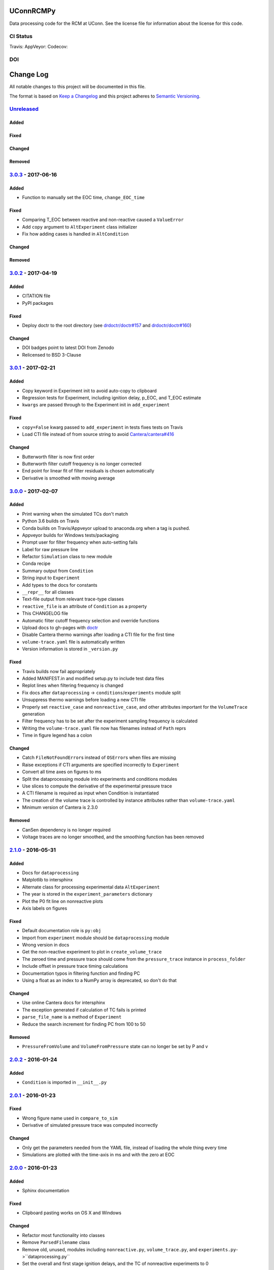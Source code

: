 UConnRCMPy
==========

Data processing code for the RCM at UConn. See the license file for
information about the license for this code.

CI Status
---------

Travis: |Build Status| AppVeyor: |Build status| Codecov: |codecov|

DOI
---

|DOI|

Change Log
==========

All notable changes to this project will be documented in this file.

The format is based on `Keep a Changelog <http://keepachangelog.com/>`__
and this project adheres to `Semantic
Versioning <http://semver.org/>`__.

`Unreleased <https://github.com/bryanwweber/UConnRCMPy/compare/v3.0.3...HEAD>`__
--------------------------------------------------------------------------------

Added
~~~~~

Fixed
~~~~~

Changed
~~~~~~~

Removed
~~~~~~~

`3.0.3 <https://github.com/bryanwweber/UConnRCMPy/compare/v3.0.2...v3.0.3>`__ - 2017-06-16
------------------------------------------------------------------------------------------

Added
~~~~~

-  Function to manually set the EOC time, ``change_EOC_time``

Fixed
~~~~~

-  Comparing T\_EOC between reactive and non-reactive caused a
   ``ValueError``
-  Add ``copy`` argument to ``AltExperiment`` class initializer
-  Fix how adding cases is handled in ``AltCondition``

Changed
~~~~~~~

Removed
~~~~~~~

`3.0.2 <https://github.com/bryanwweber/UConnRCMPy/compare/v3.0.1...v3.0.2>`__ - 2017-04-19
------------------------------------------------------------------------------------------

Added
~~~~~

-  CITATION file
-  PyPI packages

Fixed
~~~~~

-  Deploy doctr to the root directory (see
   `drdoctr/doctr#157 <https://github.com/drdoctr/doctr/issues/157>`__
   and
   `drdoctr/doctr#160 <https://github.com/drdoctr/doctr/issues/160>`__)

Changed
~~~~~~~

-  DOI badges point to latest DOI from Zenodo
-  Relicensed to BSD 3-Clause

`3.0.1 <https://github.com/bryanwweber/UConnRCMPy/compare/v3.0.0...v3.0.1>`__ - 2017-02-21
------------------------------------------------------------------------------------------

Added
~~~~~

-  Copy keyword in Experiment init to avoid auto-copy to clipboard
-  Regression tests for Experiment, including ignition delay, p\_EOC,
   and T\_EOC estimate
-  ``kwargs`` are passed through to the Experiment init in
   ``add_experiment``

Fixed
~~~~~

-  ``copy=False`` kwarg passed to ``add_experiment`` in tests fixes
   tests on Travis
-  Load CTI file instead of from source string to avoid
   `Cantera/cantera#416 <https://github.com/Cantera/cantera/issues/416>`__

Changed
~~~~~~~

-  Butterworth filter is now first order
-  Butterworth filter cutoff frequency is no longer corrected
-  End point for linear fit of filter residuals is chosen automatically
-  Derivative is smoothed with moving average

`3.0.0 <https://github.com/bryanwweber/UConnRCMPy/compare/v2.1.0...v3.0.0>`__ - 2017-02-07
------------------------------------------------------------------------------------------

Added
~~~~~

-  Print warning when the simulated TCs don't match
-  Python 3.6 builds on Travis
-  Conda builds on Travis/Appveyor upload to anaconda.org when a tag is
   pushed.
-  Appveyor builds for Windows tests/packaging
-  Prompt user for filter frequency when auto-setting fails
-  Label for raw pressure line
-  Refactor ``Simulation`` class to new module
-  Conda recipe
-  Summary output from ``Condition``
-  String input to ``Experiment``
-  Add types to the docs for constants
-  ``__repr__`` for all classes
-  Text-file output from relevant trace-type classes
-  ``reactive_file`` is an attribute of ``Condition`` as a property
-  This CHANGELOG file
-  Automatic filter cutoff frequency selection and override functions
-  Upload docs to gh-pages with
   `doctr <https://github.com/drdoctr/doctr>`__
-  Disable Cantera thermo warnings after loading a CTI file for the
   first time
-  ``volume-trace.yaml`` file is automatically written
-  Version information is stored in ``_version.py``

Fixed
~~~~~

-  Travis builds now fail appropriately
-  Added MANIFEST.in and modified setup.py to include test data files
-  Replot lines when filtering frequency is changed
-  Fix docs after ``dataprocessing`` -> ``conditions``/``experiments``
   module split
-  Unsuppress thermo warnings before loading a new CTI file
-  Properly set ``reactive_case`` and ``nonreactive_case``, and other
   attributes important for the ``VolumeTrace`` generation
-  Filter frequency has to be set after the experiment sampling
   frequency is calculated
-  Writing the ``volume-trace.yaml`` file now has filenames instead of
   ``Path`` reprs
-  Time in figure legend has a colon

Changed
~~~~~~~

-  Catch ``FileNotFoundError``\ s instead of ``OSError``\ s when files
   are missing
-  Raise exceptions if CTI arguments are specified incorrectly to
   ``Experiment``
-  Convert all time axes on figures to ms
-  Split the dataprocessing module into experiments and conditions
   modules
-  Use slices to compute the derivative of the experimental pressure
   trace
-  A CTI filename is required as input when Condition is instantiated
-  The creation of the volume trace is controlled by instance attributes
   rather than ``volume-trace.yaml``
-  Minimum version of Cantera is 2.3.0

Removed
~~~~~~~

-  CanSen dependency is no longer required
-  Voltage traces are no longer smoothed, and the smoothing function has
   been removed

`2.1.0 <https://github.com/bryanwweber/UConnRCMPy/compare/v2.0.2...v2.1.0>`__ - 2016-05-31
------------------------------------------------------------------------------------------

Added
~~~~~

-  Docs for ``dataprocessing``
-  Matplotlib to intersphinx
-  Alternate class for processing experimental data ``AltExperiment``
-  The year is stored in the ``experiment_parameters`` dictionary
-  Plot the P0 fit line on nonreactive plots
-  Axis labels on figures

Fixed
~~~~~

-  Default documentation role is ``py:obj``
-  Import from ``experiment`` module should be ``dataprocessing`` module
-  Wrong version in docs
-  Get the non-reactive experiment to plot in ``create_volume_trace``
-  The zeroed time and pressure trace should come from the
   ``pressure_trace`` instance in ``process_folder``
-  Include offset in pressure trace timing calculations
-  Documentation typos in filtering function and finding PC
-  Using a float as an index to a NumPy array is deprecated, so don't do
   that

Changed
~~~~~~~

-  Use online Cantera docs for intersphinx
-  The exception generated if calculation of TC fails is printed
-  ``parse_file_name`` is a method of ``Experiment``
-  Reduce the search increment for finding PC from 100 to 50

Removed
~~~~~~~

-  ``PressureFromVolume`` and ``VolumeFromPressure`` state can no longer
   be set by P and v

`2.0.2 <https://github.com/bryanwweber/UConnRCMPy/compare/v2.0.1...v2.0.2>`__ - 2016-01-24
------------------------------------------------------------------------------------------

Added
~~~~~

-  ``Condition`` is imported in ``__init__.py``

`2.0.1 <https://github.com/bryanwweber/UConnRCMPy/compare/v2.0.0...v2.0.1>`__ - 2016-01-23
------------------------------------------------------------------------------------------

Fixed
~~~~~

-  Wrong figure name used in ``compare_to_sim``
-  Derivative of simulated pressure trace was computed incorrectly

Changed
~~~~~~~

-  Only get the parameters needed from the YAML file, instead of loading
   the whole thing every time
-  Simulations are plotted with the time-axis in ms and with the zero at
   EOC

`2.0.0 <https://github.com/bryanwweber/UConnRCMPy/compare/v1.0.7...v2.0.0>`__ - 2016-01-23
------------------------------------------------------------------------------------------

Added
~~~~~

-  Sphinx documentation

Fixed
~~~~~

-  Clipboard pasting works on OS X and Windows

Changed
~~~~~~~

-  Refactor most functionality into classes
-  Remove ``ParsedFilename`` class
-  Remove old, unused, modules including ``nonreactive.py``,
   ``volume_trace.py``, and ``experiments.py``->``dataprocessing.py``
-  Set the overall and first stage ignition delays, and the TC of
   nonreactive experiments to 0

`1.0.7 <https://github.com/bryanwweber/UConnRCMPy/compare/v1.0.6...v1.0.7>`__ - 2016-12-01
------------------------------------------------------------------------------------------

Added
~~~~~

-  Low-pass filtering function for the voltage signal
-  First stage ignition delay is automatically calculated

Fixed
~~~~~

-  Errors in computing the temperature are caught now, instead of
   crashing the analysis
-  Eliminate deprecation warning about ``ReactorNet.step()`` by checking
   the version of Cantera being used

Changed
~~~~~~~

-  Change offset for ignition delay calculation from 5 ms to 2 ms
-  Use FFT convolve from ``scipy`` instead of ``convolve`` from
   ``numpy`` because the FFT was 100x faster
-  The voltage is low-pass filtered and then moving-average smoothed,
   rather than just being smoothed
-  Increase the smoothing window for the derivative from 5 to 151
-  The compression time from the YAML file is used as the end time when
   fitting the initial period of the pressure trace

`1.0.6 <https://github.com/bryanwweber/UConnRCMPy/compare/v1.0.5...v1.0.6>`__ - 2015-07-18
------------------------------------------------------------------------------------------

Added
~~~~~

-  Option to specify ``end_time`` or ``end_temp`` to the simulation in
   the class constructor

`1.0.5 <https://github.com/bryanwweber/UConnRCMPy/compare/v1.0.4...v1.0.5>`__ - 2015-07-16
------------------------------------------------------------------------------------------

Added
~~~~~

-  Option to plot results in the ``ign_loop`` script

`1.0.4 <https://github.com/bryanwweber/UConnRCMPy/compare/v1.0.3...v1.0.4>`__ - 2015-07-16
------------------------------------------------------------------------------------------

Fixed
~~~~~

-  Bugs related to missing ``pathlib`` imports in traces files

`1.0.3 <https://github.com/bryanwweber/UConnRCMPy/compare/v1.0.2...v1.0.3>`__ - 2015-07-16
------------------------------------------------------------------------------------------

Added
~~~~~

-  New dependency on the ``pathlib`` module, requiring Python >= 3.4

Fixed
~~~~~

-  The path to search for files to process in ``ign_loop`` is computed
   at runtime rather than import-time
-  Fix typo in ``ParsedFilename`` docs

`1.0.2 <https://github.com/bryanwweber/UConnRCMPy/compare/v1.0.1...v1.0.2>`__ - 2015-07-16
------------------------------------------------------------------------------------------

Fixed
~~~~~

-  Ignore the build directory

Changed
~~~~~~~

-  Rename class ``PressureTrace`` to ``ExperimentalPressureTrace``
-  The smoothing function sets the first ``(span-1)/2`` data points
   equal to the value there
-  Refactor ``voltage`` variable name to be ``signal``
-  Smooth the voltage first, then compute the pressure, rather than the
   other way around

`1.0.1 <https://github.com/bryanwweber/UConnRCMPy/compare/v1.0.0...v1.0.1>`__ - 2015-07-16
------------------------------------------------------------------------------------------

Added
~~~~~

-  Filename for the reactive experiment is loaded from the
   ``volume-trace.yaml`` file

Fixed
~~~~~

-  Minimize code inside with-statement for YAML file
-  Ignore ``dist`` folder from Git

Changed
~~~~~~~

-  The name of the script to run an analysis of a folder is changed from
   ``process-ignition-loop`` to ``ignloop``

`1.0.0 <https://github.com/bryanwweber/UConnRCMPy/compare/0408b7df57a059e42e946caad4273f808507b9fa...v1.0.0>`__ - 2015-06-28
----------------------------------------------------------------------------------------------------------------------------

Added
~~~~~

-  Basic functionality of class-based interface to process data

Citation of UConnRCMPy
======================

|DOI|

To cite UConnRCMPy in a scholarly article, please use

    B. W. Weber, R. Fang, and C.J. Sung. (2017) UConnRCMPy v3.0.2
    [software]. Zenodo. https://doi.org/10.5281/zenodo.594918

A BibTeX entry for LaTeX users is

.. code:: tex

    @software{uconnrcmpy,
      title = {{{UConnRCMPy}}},
      url = {https://github.com/bryanwweber/UConnRCMPy},
      version = {3.0.3},
      author = {Weber, Bryan William and Fang, Ruozhou and Sung, Chih-Jen},
      date = {2017-04},
      doi = {10.5281/zenodo.594918}
    }

The DOI for the latest version can be found in the badge at the top. If
you would like to cite a specific, older version, the DOIs for each
release are:

-  v3.0.2:
   `10.5281/zenodo.556469 <https://doi.org/10.5281/zenodo.556469>`__
-  v3.0.1:
   `10.5281/zenodo.321427 <https://doi.org/10.5281/zenodo.321427>`__
-  v3.0.0:
   `10.5281/zenodo.269678 <https://doi.org/10.5281/zenodo.269678>`__

.. |Build Status| image:: https://travis-ci.org/bryanwweber/UConnRCMPy.svg?branch=master
   :target: https://travis-ci.org/bryanwweber/UConnRCMPy
.. |Build status| image:: https://ci.appveyor.com/api/projects/status/xxs56c4iqy9akeam?svg=true
   :target: https://ci.appveyor.com/project/bryanwweber/uconnrcmpy
.. |codecov| image:: https://codecov.io/gh/bryanwweber/UConnRCMPy/branch/master/graph/badge.svg
   :target: https://codecov.io/gh/bryanwweber/UConnRCMPy
.. |DOI| image:: https://zenodo.org/badge/36095263.svg
   :target: https://zenodo.org/badge/latestdoi/36095263
